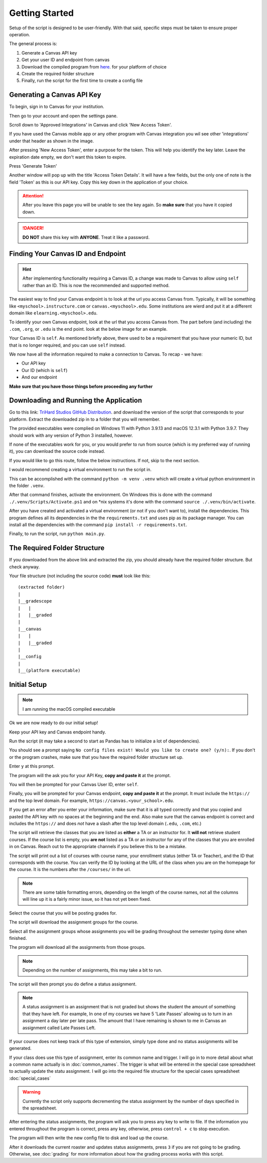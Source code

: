 ================
Getting Started
================

Setup of the script is designed to be user-friendly. With that said, specific steps must be taken to ensure proper
operation. 

The general process is:

#. Generate a Canvas API key
#. Get your user ID and endpoint from canvas
#. Download the compiled program from `here <https://trihardstudios-my.sharepoint.com/:f:/p/gjbell/Etrkx_32aV1Ntjxta1Uv8U8BcxE4JH3iVwdkpEPJai--zA?e=8GPcyP>`_. for your platform of choice
#. Create the required folder structure
#. Finally, run the script for the first time to create a config file

Generating a Canvas API Key
---------------------------

To begin, sign in to Canvas for your institution. 

Then go to your account and open the settings pane.

.. image:: media/api_key_1.png

Scroll down to 'Approved Integrations' in Canvas and click 'New Access Token'.

If you have used the Canvas mobile app or any other program with Canvas integration you wil see other 'integrations' 
under that header as shown in the image. 

.. image:: media/api_key_2.png

After pressing 'New Access Token', enter a purpose for the token. This will help you identify the key later. Leave the 
expiration date empty, we don't want this token to expire. 

Press 'Generate Token'

.. image:: media/api_key_3.png

Another window will pop up with the title 'Access Token Details'. It will have a few fields, but the only one of note is
the field 'Token' as this is our API key. Copy this key down in the application of your choice.

.. attention::
    After you leave this page you will be unable to see the key again. So **make sure** that you have it copied down.

.. danger::
    **DO NOT** share this key with **ANYONE**. Treat it like a password.

.. image:: media/api_key_4.png

Finding Your Canvas ID and Endpoint
-----------------------------------

.. hint::
    After implementing functionality requiring a Canvas ID, a change was made to Canvas to allow using ``self`` rather
    than an ID. This is now the recommended and supported method.

The easiest way to find your Canvas endpoint is to look at the url you access Canvas from. Typically, it will be 
something like ``<myschool>.instructure.com`` or ``canvas.<myschool>.edu``. Some institutions are wierd and put it at a
different domain like ``elearning.<myschool>.edu``.

To identify your own Canvas endpoint, look at the url that you access Canvas from. The part before (and including) the
``.com``, ``.org``, or ``.edu`` is the end point. look at the below image for an example.

.. image:: media/canvas_endpoint.png

Your Canvas ID is ``self``. As mentioned briefly above, there used to be a requirement that you have your numeric ID, but
that is no longer required, and you can use ``self`` instead.

We now have all the information required to make a connection to Canvas. 
To recap - we have:

* Our API key
* Our ID (which is ``self``)
* And our endpoint

**Make sure that you have those things before proceeding any further**

Downloading and Running the Application
---------------------------------------

Go to this link: `TriHard Studios GitHub Distribution <https://trihardstudios-my.sharepoint.com/:f:/p/gjbell/Etrkx_32aV1Ntjxta1Uv8U8BcxE4JH3iVwdkpEPJai--zA?e=8GPcyP>`_.
and download the version of the script that corresponds to your platform. Extract the downloaded zip in to a folder that
you will remember.

The provided executables were complied on Windows 11 with Python 3.9.13 and macOS 12.3.1 with Python 3.9.7. 
They should work with any version of Python 3 installed, however.

If none of the executables work for you, or you would prefer to run from source (which is my preferred way of running it),
you can download the source code instead.

If you would like to go this route, follow the below instructions. If not, skip to the next section.

I would recommend creating a virtual environment to run the script in. 

This can be accomplished with the command ``python -m venv .venv`` which will create a virtual python environment
in the folder ``.venv``.

After that command finishes, activate the environment. On Windows this is done with the command ``./.venv/Scripts/Activate.ps1``
and on \*nix systems it's done with the command ``source ./.venv/bin/activate``.

After you have created and activated a virtual environment (or not if you don't want to), install the dependencies. This program defines
all its dependencies in the the ``requirements.txt`` and uses pip as its package manager. You can install all the
dependencies with the command ``pip install -r requirements.txt``.

Finally, to run the script, run ``python main.py``.

The Required Folder Structure
-----------------------------

If you downloaded from the above link and extracted the zip, you should already have the required folder structure. But 
check anyway.

Your file structure (not including the source code) **must** look like this::

    (extracted folder)
    |
    |__gradescope
    |   |
    |   |__graded
    |
    |__canvas
    |   |
    |   |__graded
    |
    |__config
    |
    |__(platform executable)


Initial Setup
-------------

.. note::
    I am running the macOS compiled executable

Ok we are now ready to do our initial setup! 

Keep your API key and Canvas endpoint handy.

Run the script (it may take a second to start as Pandas has to initialize a lot of dependencies).

You should see a prompt saying ``No config files exist! Would you like to create one? (y/n):``. If you don't or the program
crashes, make sure that you have the required folder structure set up.

Enter ``y`` at this prompt.

The program will the ask you for your API Key, **copy and paste it** at the prompt.

You will then be prompted for your Canvas User ID, enter ``self``.

Finally, you will be prompted for your Canvas endpoint, **copy and paste it** at the prompt. It must include the ``https://``
and the top level domain. For example, ``https://canvas.<your_school>.edu``.

.. image:: media/inital_run_1.png

If you get an error after you enter your information, make sure that it is all typed correctly and that you copied and 
pasted the API key with no spaces at the beginning and the end. Also make sure that the canvas endpoint is correct and 
includes the ``https://`` and does *not* have a slash after the top level domain (``.edu``, ``.com``, etc.)

The script will retrieve the classes that you are listed as **either** a TA or an instructor for. It **will not** retrieve 
student courses. If the course list is empty, you **are not** listed as a TA or an instructor for any of the classes that you 
are enrolled in on Canvas. Reach out to the appropriate channels if you believe this to be a mistake. 

The script will print out a list of courses with course name, your enrollment status (either TA or Teacher), 
and the ID that corresponds with the course. You can verify the ID by looking at the URL of the class when you are on the 
homepage for the course. It is the numbers after the ``/courses/`` in the url.

.. image:: media/inital_run_2.png

.. note::
    There are some table formatting errors, depending on the length of the course names, not all the columns will line up
    it is a fairly minor issue, so it has not yet been fixed.

.. image:: media/inital_run_3.png

Select the course that you will be posting grades for.

The script will download the assignment groups for the course. 

Select all the assignment groups whose assignments you will be grading throughout the semester typing ``done`` when finished.

.. image:: media/inital_run_4.png

The program will download all the assignments from those groups. 

.. note::
    Depending on the number of assignments, this may take a bit to run.

The script will then prompt you do define a status assignment. 

.. note::
    A status assignment is an assignment that is not graded but shows the student the amount of something that they have left.
    For example, In one of my courses we have 5 'Late Passes' allowing us to turn in an assignment a day later per late pass.
    The amount that I have remaining is shown to me in Canvas an assignment called Late Passes Left.

If your course does not keep track of this type of extension, simply type ``done`` and no status assignments will be generated.

If your class does use this type of assignment, enter its common name and trigger. I will go in to more detail about what 
a common name actually is in :doc:`common_names`. The trigger is what will be entered in the special case spreadsheet
to actually update the statu assignment. I will go into the required file structure for the special cases spreadsheet 
:doc:`special_cases`

.. warning::
    Currently the script only supports decrementing the status assignment by the number of days specified in the spreadsheet.

.. image:: media/inital_run_5.png

After entering the status assignments, the program will ask you to press any key to write to file. 
If the information you entered throughout the program is correct, press any key, otherwise, press ``control + c`` to stop
execution.

The program will then write the new config file to disk and load up the course. 

After it downloads the current roaster and updates status assignments, press ``3`` if you are not going to be grading.
Otherwise, see :doc:`grading` for more information about how the grading process works with this script.
